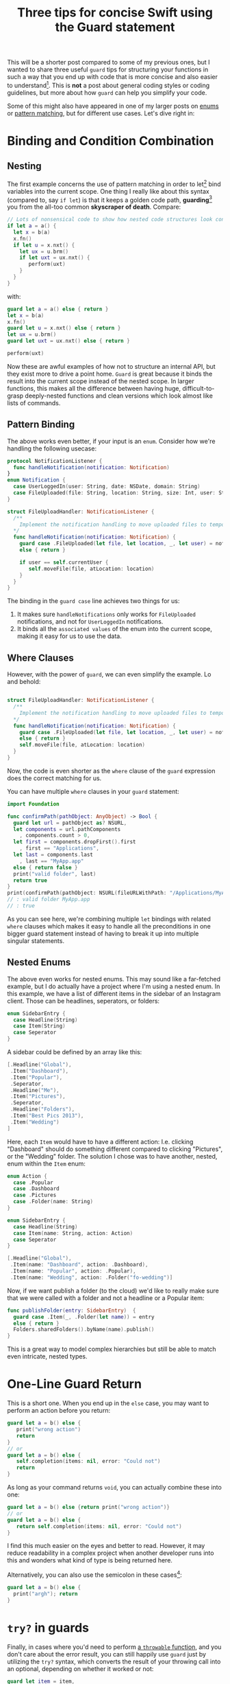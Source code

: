 #+title: Three tips for concise Swift using the Guard statement
#+moved: https://appventure.me/posts/2016-03-29-three-tips-for-clean-swift-code.html
#+tags: swift cocoa ios
#+keywords: swift mac cocoa guard let enum pattern matching patterns
#+summary: Three quick examples for how you can use guard to write shorter and simpler code
#+description: Three quick examples for how you can use guard to write shorter and simpler code
#+OPTIONS: toc:nil

This will be a shorter post compared to some of my previous ones, but I wanted to share three useful =guard= tips for structuring your functions in such a way that you end up with code that is more concise and also easier to understand[fn:: In my humble opinion, that is]. This is *not* a post about general coding styles or coding guidelines, but more about how =guard= can help you simplify your code.

Some of this might also have appeared in one of my larger posts on [[https://appventure.me/2015/10/17/advanced-practical-enum-examples/][enums]] or [[https://appventure.me/2015/08/20/swift-pattern-matching-in-detail/][pattern matching]], but for different use cases. Let's dive right in:

* Binding and Condition Combination 

** Nesting

The first example concerns the use of pattern matching in order to let[fn:: Or =var= bind] bind variables into the current scope. One thing I really like about this syntax (compared to, say =if let=) is that it keeps a golden code path, *guarding*[fn:: Hint Hint] you from the all-too common *skyscraper of death*. Compare:

#+BEGIN_SRC swift
// Lots of nonsensical code to show how nested code structures look confusing
if let a = a() {
  let x = b(a)
  x.fn()
  if let u = x.nxt() {
    let ux = u.brm()
    if let uxt = ux.nxt() {
       perform(uxt)
    }
  }
}
#+END_SRC

with:

#+BEGIN_SRC swift
guard let a = a() else { return }
let x = b(a)
x.fn()
guard let u = x.nxt() else { return }
let ux = u.brm()
guard let uxt = ux.nxt() else { return }

perform(uxt)
#+END_SRC

Now these are awful examples of how not to structure an internal API, but they exist more to drive a point home. =Guard= is great because it binds the result into the current scope instead of the nested scope. In larger functions, this makes all the difference between having huge, difficult-to-grasp deeply-nested functions and clean versions which look almost like lists of commands.

** Pattern Binding

The above works even better, if your input is an =enum=. Consider how we're handling the following usecase:

#+BEGIN_SRC swift
protocol NotificationListener {
  func handleNotification(notification: Notification)
}
enum Notification {
  case UserLoggedIn(user: String, date: NSDate, domain: String)
  case FileUploaded(file: String, location: String, size: Int, user: String)
}

struct FileUploadHandler: NotificationListener {
  /**
    Implement the notification handling to move uploaded files to temporary folder
  */
  func handleNotification(notification: Notification) {
    guard case .FileUploaded(let file, let location, _, let user) = notification
    else { return }
    
    if user == self.currentUser {
       self.moveFile(file, atLocation: location)
    }
  }
}
#+END_SRC

The binding in the =guard case= line achieves two things for us:
1. It makes sure =handleNotifications= only works for =FileUploaded= notifications, and not for =UserLoggedIn= notifications.
2. It binds all the =associated values= of the enum into the current scope, making it easy for us to use the data.

** Where Clauses

However, with the power of =guard=, we can even simplify the example. Lo and behold:

#+BEGIN_SRC swift

struct FileUploadHandler: NotificationListener {
  /**
    Implement the notification handling to move uploaded files to temporary folder
  */
  func handleNotification(notification: Notification) {
    guard case .FileUploaded(let file, let location, _, let user) = notification, user == self.currentUser
    else { return }
    self.moveFile(file, atLocation: location)
  }
}

#+END_SRC

Now, the code is even shorter as the =where= clause of the =guard= expression does the correct matching for us.

You can have multiple =where= clauses in your =guard= statement:

#+BEGIN_SRC swift
import Foundation

func confirmPath(pathObject: AnyObject) -> Bool {
  guard let url = pathObject as? NSURL,
  let components = url.pathComponents
    , components.count > 0,
  let first = components.dropFirst().first
    , first == "Applications",
  let last = components.last
    , last == "MyApp.app"
  else { return false }
  print("valid folder", last)
  return true
}
print(confirmPath(pathObject: NSURL(fileURLWithPath: "/Applications/MyApp.app")))
// : valid folder MyApp.app
// : true
#+END_SRC

As you can see here, we're combining multiple =let= bindings with related =where= clauses which makes it easy to handle all the preconditions in one bigger guard statement instead of having to break it up into multiple singular statements.

** Nested Enums

The above even works for nested enums. This may sound like a far-fetched example, but I do actually have a project where I'm using a nested enum. In this example, we have a list of different items in the sidebar of an Instagram client. Those can be headlines, seperators, or folders:

#+BEGIN_SRC swift
enum SidebarEntry {
  case Headline(String)
  case Item(String)
  case Seperator
}
#+END_SRC

A sidebar could be defined by an array like this: 

#+BEGIN_SRC swift
[.Headline("Global"),
 .Item("Dashboard"),
 .Item("Popular"),
 .Seperator,
 .Headline("Me"),
 .Item("Pictures"),
 .Seperator,
 .Headline("Folders"),
 .Item("Best Pics 2013"),
 .Item("Wedding")
]
#+END_SRC

Here, each =Item= would have to have a different action: I.e. clicking "Dashboard" should do something different compared to clicking "Pictures", or the "Wedding" folder. The solution I chose was to have another, nested, enum within the =Item= enum:

#+BEGIN_SRC swift
enum Action {
  case .Popular
  case .Dashboard
  case .Pictures
  case .Folder(name: String)
}

enum SidebarEntry {
  case Headline(String)
  case Item(name: String, action: Action)
  case Seperator
}

[.Headline("Global"),
 .Item(name: "Dashboard", action: .Dashboard),
 .Item(name: "Popular", action: .Popular),
 .Item(name: "Wedding", action: .Folder("fo-wedding")]
#+END_SRC

Now, if we want publish a folder (to the cloud) we'd like to really make sure that we were called with a folder and not a headline or a Popular item:

#+BEGIN_SRC swift
func publishFolder(entry: SidebarEntry)  {
  guard case .Item(_, .Folder(let name)) = entry 
  else { return }
  Folders.sharedFolders().byName(name).publish()
}
#+END_SRC

This is a great way to model complex hierarchies but still be able to match even intricate, nested types.


* One-Line Guard Return

This is a short one. When you end up in the =else= case, you may want to perform an action before you return:

#+BEGIN_SRC swift
guard let a = b() else {
   print("wrong action")
   return
}
// or
guard let a = b() else {
   self.completion(items: nil, error: "Could not")
   return
}
#+END_SRC

As long as your command returns =void=, you can actually combine these into one:

#+BEGIN_SRC swift
guard let a = b() else {return print("wrong action")}
// or
guard let a = b() else {
   return self.completion(items: nil, error: "Could not")
}
#+END_SRC

I find this much easier on the eyes and better to read. However, it may reduce readability in a complex project when another developer runs into this and wonders what kind of type is being returned here. 

Alternatively, you can also use the semicolon in these cases[fn:: After leaving Objective-C behind, you'll probably have to search your keyboard to find the key for it again ;)]:

#+BEGIN_SRC swift
guard let a = b() else {
  print("argh"); return
}
#+END_SRC

* =try?= in guards

Finally, in cases where you'd need to perform [[https://appventure.me/2015/08/25/optional-throw-swift/][a =throwable= function]], and you don't care about the error result, you can still happily use =guard= just by utilizing the =try?= syntax, which converts the result of your throwing call into an optional, depending on whether it worked or not:

#+BEGIN_SRC swift
guard let item = item,
   result = try? item.perform()
else { return print("Could not perform") }
#+END_SRC

The neat thing about this is that it allows us to combine various Swift mechanics into one safe call to make sure that our code can safely proceed.

* Wrapping Up

Everything combined into one long example. This also shows how you can combine =case= and =let= in one =guard=.

#+NAME: feature-image
#+BEGIN_SRC swift :export-image true :export-template template4
guard let messageids = overview.headers["message-id"],
    messageid = messageids.first,
    case .MessageId(_, let msgid) = messageid
    where msgid == self.originalMessageID
    else { return print("Unknown Message-ID:", overview) }
#+END_SRC

That's it. For more detailed information, I recommend reading my much larger articles on [[https://appventure.me/2015/08/20/swift-pattern-matching-in-detail/][pattern matching]] and [[https://appventure.me/2015/10/17/advanced-practical-enum-examples/][enums]].
